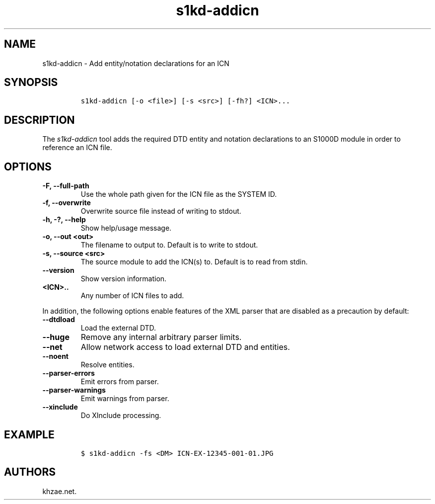 .\" Automatically generated by Pandoc 2.3.1
.\"
.TH "s1kd\-addicn" "1" "2020\-05\-01" "" "s1kd\-tools"
.hy
.SH NAME
.PP
s1kd\-addicn \- Add entity/notation declarations for an ICN
.SH SYNOPSIS
.IP
.nf
\f[C]
s1kd\-addicn\ [\-o\ <file>]\ [\-s\ <src>]\ [\-fh?]\ <ICN>...
\f[]
.fi
.SH DESCRIPTION
.PP
The \f[I]s1kd\-addicn\f[] tool adds the required DTD entity and notation
declarations to an S1000D module in order to reference an ICN file.
.SH OPTIONS
.TP
.B \-F, \-\-full\-path
Use the whole path given for the ICN file as the SYSTEM ID.
.RS
.RE
.TP
.B \-f, \-\-overwrite
Overwrite source file instead of writing to stdout.
.RS
.RE
.TP
.B \-h, \-?, \-\-help
Show help/usage message.
.RS
.RE
.TP
.B \-o, \-\-out <out>
The filename to output to.
Default is to write to stdout.
.RS
.RE
.TP
.B \-s, \-\-source <src>
The source module to add the ICN(s) to.
Default is to read from stdin.
.RS
.RE
.TP
.B \-\-version
Show version information.
.RS
.RE
.TP
.B <ICN>..
Any number of ICN files to add.
.RS
.RE
.PP
In addition, the following options enable features of the XML parser
that are disabled as a precaution by default:
.TP
.B \-\-dtdload
Load the external DTD.
.RS
.RE
.TP
.B \-\-huge
Remove any internal arbitrary parser limits.
.RS
.RE
.TP
.B \-\-net
Allow network access to load external DTD and entities.
.RS
.RE
.TP
.B \-\-noent
Resolve entities.
.RS
.RE
.TP
.B \-\-parser\-errors
Emit errors from parser.
.RS
.RE
.TP
.B \-\-parser\-warnings
Emit warnings from parser.
.RS
.RE
.TP
.B \-\-xinclude
Do XInclude processing.
.RS
.RE
.SH EXAMPLE
.IP
.nf
\f[C]
$\ s1kd\-addicn\ \-fs\ <DM>\ ICN\-EX\-12345\-001\-01.JPG
\f[]
.fi
.SH AUTHORS
khzae.net.
